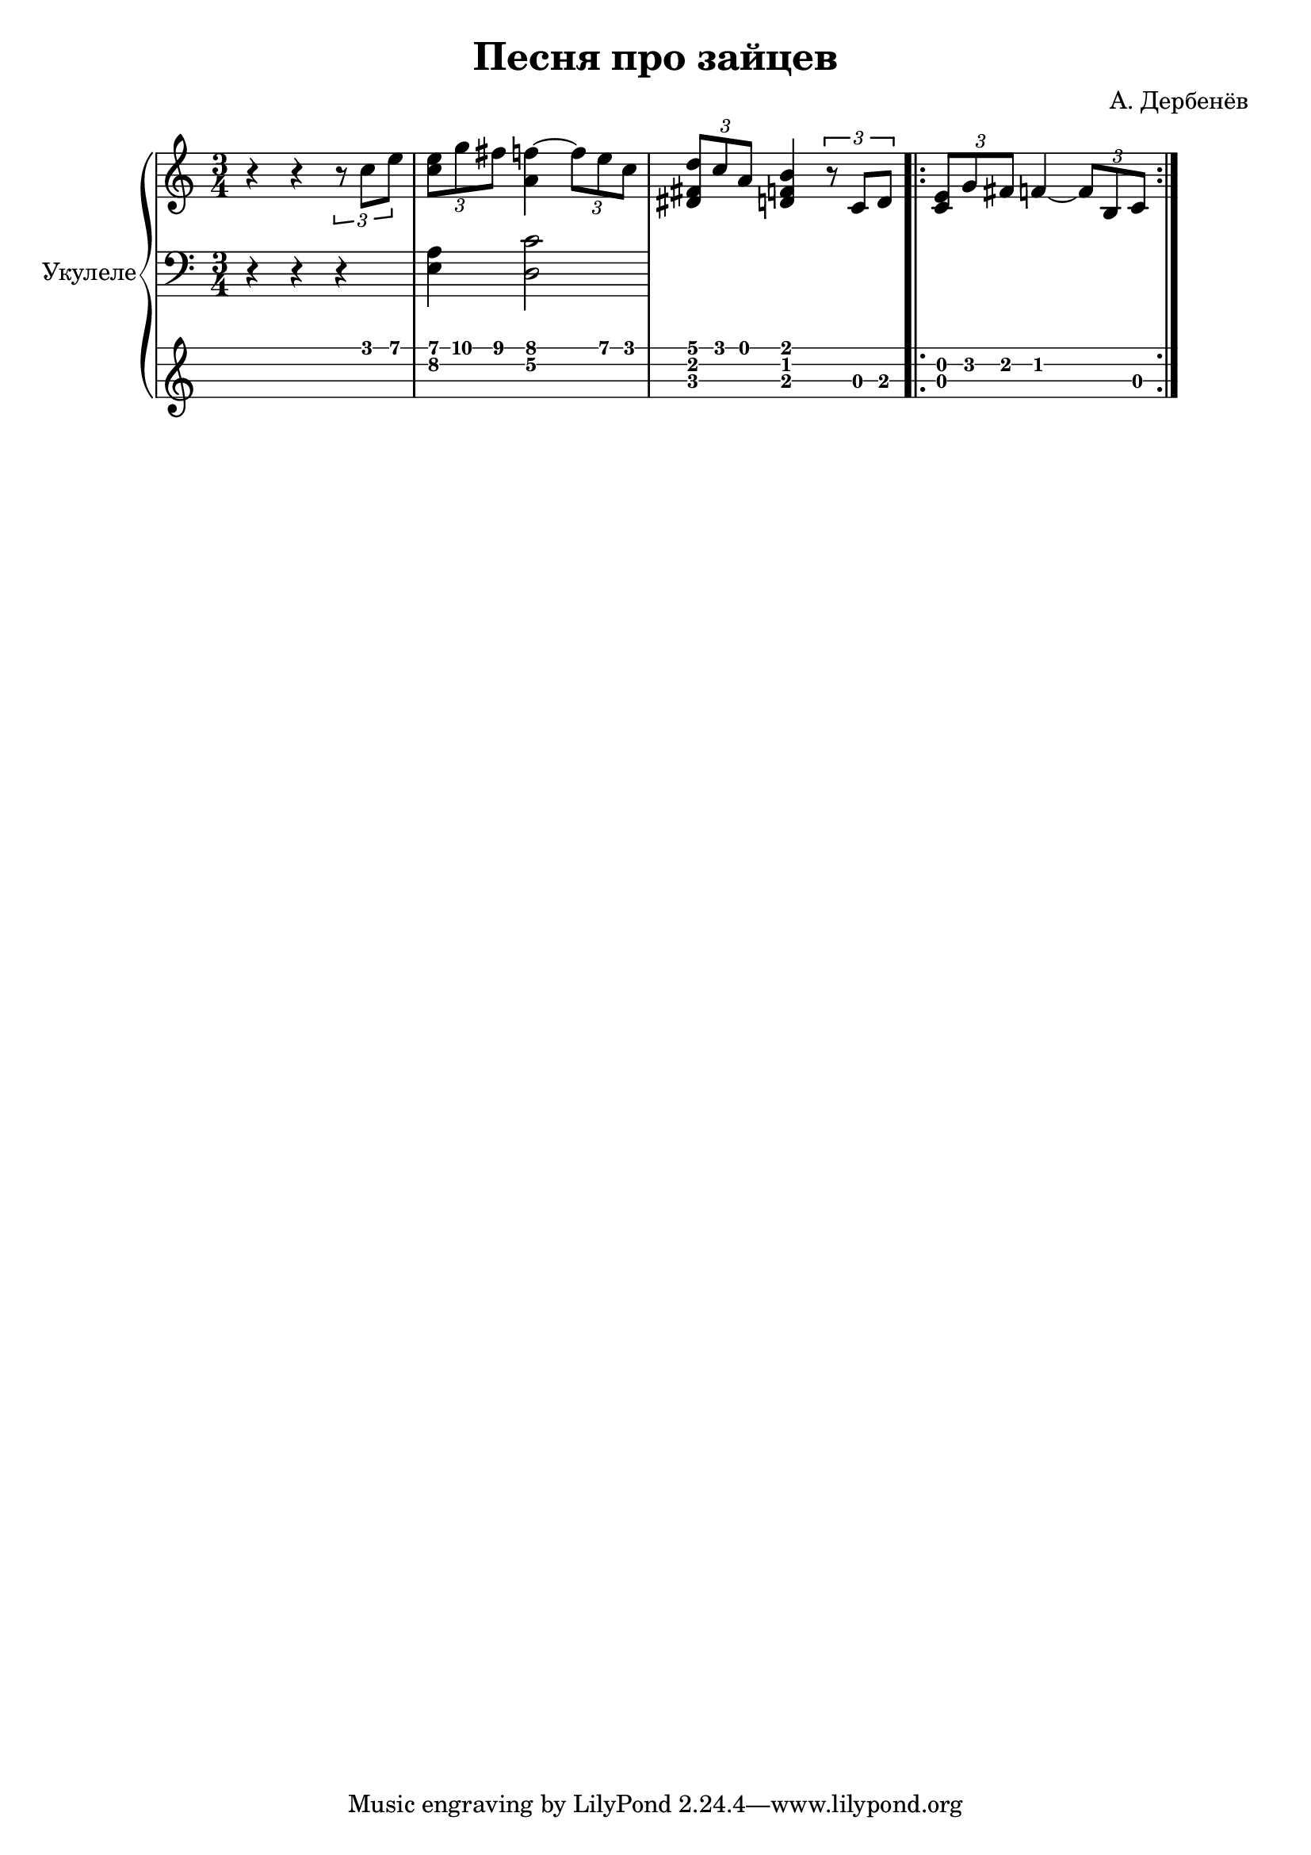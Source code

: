 \version "2.14.2"

\header {
  title = "Песня про зайцев"
  composer = "А. Дербенёв"
}

upper = \relative c'' {
  \clef treble
  \key c \major
  \time 3/4

  r4 r4 \times 2/3 { r8 c8 e8 } | 
  \times 2/3 { < e c >8 g8 fis8 } < f a, >4 ~ \times 2/3 { f8 e8 c8 } |
  \times 2/3 { < d dis, fis>8 c8 a8 } < b d, f >4 \times 2/3 { r8 c,8 d8 } |

  \repeat volta 2 {
    \times 2/3 { < c e >8 g'8 fis8 } f4 ~ \times 2/3 { f8 b,8 c8 }
  }
}

lower = \relative c {
  \clef bass
  \key c \major
  \time 3/4

  r4 r4 r4 |
  <e a >4 < d c' >2
}

\score {
  \new PianoStaff <<
    \set PianoStaff.instrumentName = #"Укулеле"
    \new Staff = "upper" \upper
    \new Staff = "lower" \lower
    \new TabStaff = "ukulele" \upper \set TabStaff.stringTunings = #ukulele-tuning
  >>

  \header { }
  \layout { }
  \midi { }
}
